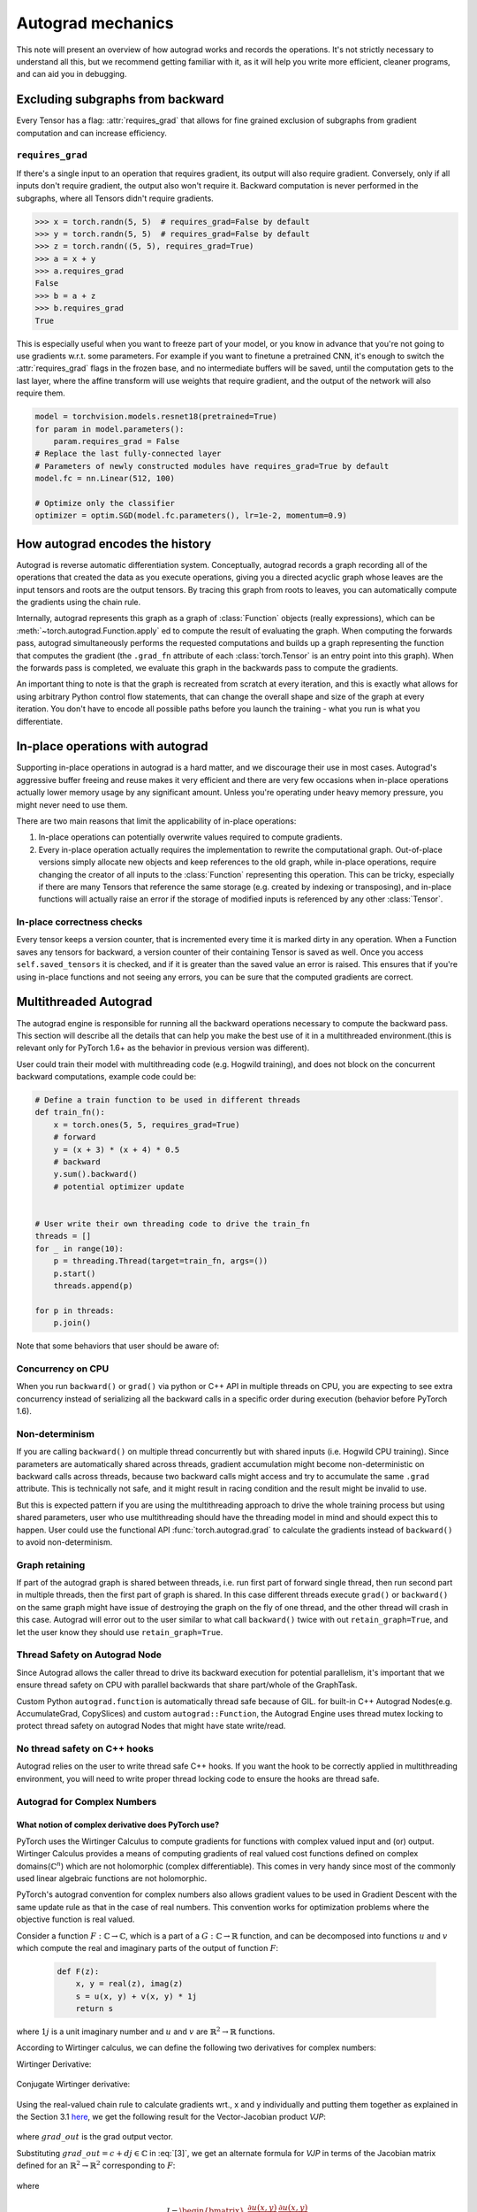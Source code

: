 .. _autograd-mechanics:

Autograd mechanics
==================

This note will present an overview of how autograd works and records the
operations. It's not strictly necessary to understand all this, but we recommend
getting familiar with it, as it will help you write more efficient, cleaner
programs, and can aid you in debugging.

.. _excluding-subgraphs:

Excluding subgraphs from backward
---------------------------------

Every Tensor has a flag: :attr:`requires_grad` that allows for fine grained
exclusion of subgraphs from gradient computation and can increase efficiency.

.. _excluding-requires_grad:

``requires_grad``
^^^^^^^^^^^^^^^^^

If there's a single input to an operation that requires gradient, its output
will also require gradient. Conversely, only if all inputs don't require
gradient, the output also won't require it. Backward computation is never
performed in the subgraphs, where all Tensors didn't require gradients.

.. code::

    >>> x = torch.randn(5, 5)  # requires_grad=False by default
    >>> y = torch.randn(5, 5)  # requires_grad=False by default
    >>> z = torch.randn((5, 5), requires_grad=True)
    >>> a = x + y
    >>> a.requires_grad
    False
    >>> b = a + z
    >>> b.requires_grad
    True

This is especially useful when you want to freeze part of your model, or you
know in advance that you're not going to use gradients w.r.t. some parameters.
For example if you want to finetune a pretrained CNN, it's enough to switch the
:attr:`requires_grad` flags in the frozen base, and no intermediate buffers will
be saved, until the computation gets to the last layer, where the affine
transform will use weights that require gradient, and the output of the network
will also require them.

.. code::

    model = torchvision.models.resnet18(pretrained=True)
    for param in model.parameters():
        param.requires_grad = False
    # Replace the last fully-connected layer
    # Parameters of newly constructed modules have requires_grad=True by default
    model.fc = nn.Linear(512, 100)

    # Optimize only the classifier
    optimizer = optim.SGD(model.fc.parameters(), lr=1e-2, momentum=0.9)

.. _how-autograd-encodes-history:

How autograd encodes the history
--------------------------------

Autograd is reverse automatic differentiation system.  Conceptually,
autograd records a graph recording all of the operations that created
the data as you execute operations, giving you a directed acyclic graph
whose leaves are the input tensors and roots are the output tensors.
By tracing this graph from roots to leaves, you can automatically
compute the gradients using the chain rule.

Internally, autograd represents this graph as a graph of
:class:`Function` objects (really expressions), which can be
:meth:`~torch.autograd.Function.apply` ed to compute the result of
evaluating the graph.  When computing the forwards pass, autograd
simultaneously performs the requested computations and builds up a graph
representing the function that computes the gradient (the ``.grad_fn``
attribute of each :class:`torch.Tensor` is an entry point into this graph).
When the forwards pass is completed, we evaluate this graph in the
backwards pass to compute the gradients.

An important thing to note is that the graph is recreated from scratch at every
iteration, and this is exactly what allows for using arbitrary Python control
flow statements, that can change the overall shape and size of the graph at
every iteration. You don't have to encode all possible paths before you
launch the training - what you run is what you differentiate.

In-place operations with autograd
---------------------------------

Supporting in-place operations in autograd is a hard matter, and we discourage
their use in most cases. Autograd's aggressive buffer freeing and reuse makes
it very efficient and there are very few occasions when in-place operations
actually lower memory usage by any significant amount. Unless you're operating
under heavy memory pressure, you might never need to use them.

There are two main reasons that limit the applicability of in-place operations:

1. In-place operations can potentially overwrite values required to compute
   gradients.

2. Every in-place operation actually requires the implementation to rewrite the
   computational graph. Out-of-place versions simply allocate new objects and
   keep references to the old graph, while in-place operations, require
   changing the creator of all inputs to the :class:`Function` representing
   this operation. This can be tricky, especially if there are many Tensors
   that reference the same storage (e.g. created by indexing or transposing),
   and in-place functions will actually raise an error if the storage of
   modified inputs is referenced by any other :class:`Tensor`.

In-place correctness checks
^^^^^^^^^^^^^^^^^^^^^^^^^^^

Every tensor keeps a version counter, that is incremented every time it is
marked dirty in any operation. When a Function saves any tensors for backward,
a version counter of their containing Tensor is saved as well. Once you access
``self.saved_tensors`` it is checked, and if it is greater than the saved value
an error is raised. This ensures that if you're using in-place
functions and not seeing any errors, you can be sure that the computed
gradients are correct.

Multithreaded Autograd
----------------------

The autograd engine is responsible for running all the backward operations
necessary to compute the backward pass. This section will describe all the details
that can help you make the best use of it in a multithreaded environment.(this is
relevant only for PyTorch 1.6+ as the behavior in previous version was different).

User could train their model with multithreading code (e.g. Hogwild training), and
does not block on the concurrent backward computations, example code could be:

.. code::

    # Define a train function to be used in different threads
    def train_fn():
        x = torch.ones(5, 5, requires_grad=True)
        # forward
        y = (x + 3) * (x + 4) * 0.5
        # backward
        y.sum().backward()
        # potential optimizer update


    # User write their own threading code to drive the train_fn
    threads = []
    for _ in range(10):
        p = threading.Thread(target=train_fn, args=())
        p.start()
        threads.append(p)

    for p in threads:
        p.join()


Note that some behaviors that user should be aware of:

Concurrency on CPU
^^^^^^^^^^^^^^^^^^

When you run ``backward()`` or ``grad()`` via python or C++ API in multiple
threads on CPU, you are expecting to see extra concurrency instead of
serializing all the backward calls in a specific order during execution
(behavior before PyTorch 1.6).

Non-determinism
^^^^^^^^^^^^^^^

If you are calling ``backward()`` on multiple thread concurrently but with
shared inputs (i.e. Hogwild CPU training). Since parameters are automatically
shared across threads, gradient accumulation might become non-deterministic on
backward calls across threads, because two backward calls might access and try
to accumulate the same ``.grad`` attribute. This is technically not safe, and
it might result in racing condition and the result might be invalid to use.

But this is expected pattern if you are using the multithreading approach to
drive the whole training process but using shared parameters, user who use
multithreading should have the threading model in mind and should expect this
to happen. User could use the functional API :func:`torch.autograd.grad` to
calculate the gradients instead of ``backward()`` to avoid non-determinism.

Graph retaining
^^^^^^^^^^^^^^^

If part of the autograd graph is shared between threads, i.e. run first
part of forward single thread, then run second part in multiple threads,
then the first part of graph is shared. In this case different threads
execute ``grad()`` or ``backward()`` on the same graph might have issue of
destroying the graph on the fly of one thread, and the other thread will
crash in this case. Autograd will error out to the user similar to what call
``backward()`` twice with out ``retain_graph=True``, and let the user know
they should use ``retain_graph=True``.

Thread Safety on Autograd Node
^^^^^^^^^^^^^^^^^^^^^^^^^^^^^^

Since Autograd allows the caller thread to drive its backward execution for
potential parallelism, it's important that we ensure thread safety on CPU with
parallel backwards that share part/whole of the GraphTask.

Custom Python ``autograd.function`` is automatically thread safe because of GIL.
for built-in C++ Autograd Nodes(e.g. AccumulateGrad, CopySlices) and custom
``autograd::Function``, the Autograd Engine uses thread mutex locking to protect
thread safety on autograd Nodes that might have state write/read.

No thread safety on C++ hooks
^^^^^^^^^^^^^^^^^^^^^^^^^^^^^

Autograd relies on the user to write thread safe C++ hooks. If you want the hook
to be correctly applied in multithreading environment, you will need to write
proper thread locking code to ensure the hooks are thread safe.

.. _complex_autograd-doc:

Autograd for Complex Numbers
^^^^^^^^^^^^^^^^^^^^^^^^^^^^

**What notion of complex derivative does PyTorch use?**
*******************************************************

PyTorch uses the Wirtinger Calculus to compute gradients for functions with complex valued input and (or)
output. Wirtinger Calculus provides a means of computing gradients of real valued cost functions defined on
complex domains(:math:`ℂ^n`) which are not holomorphic (complex differentiable). This comes in very handy since
most of the commonly used linear algebraic functions are not holomorphic.

PyTorch's autograd convention for complex numbers also allows gradient values to be used in
Gradient Descent with the same update rule as that in the case of real numbers. This convention works for
optimization problems where the objective function is real valued.

Consider a function :math:`F: ℂ → ℂ`, which is a part of a :math:`G: ℂ → ℝ` function,
and can be decomposed into functions :math:`u` and :math:`v` which compute the real and imaginary parts of
the output of function :math:`F`:

    .. code::

        def F(z):
            x, y = real(z), imag(z)
            s = u(x, y) + v(x, y) * 1j
            return s

where :math:`1j` is a unit imaginary number and :math:`u` and :math:`v` are :math:`ℝ^{2} → ℝ` functions.

According to Wirtinger calculus, we can define the following two derivatives for complex numbers:

Wirtinger Derivative:

    .. math::
        \frac{\partial s}{\partial z} = 1/2 * (\frac{\partial s}{\partial x} - \frac{\partial s}{\partial y} j)
        :label: [1]

Conjugate Wirtinger derivative:

    .. math::
        \frac{\partial s}{\partial z^{*}} = 1/2 * (\frac{\partial s}{\partial x} + \frac{\partial s}{\partial y} j)
        :label: [2]

Using the real-valued chain rule to calculate gradients wrt., x and y individually and putting them together as
explained in the Section 3.1 `here <https://arxiv.org/pdf/1701.00392.pdf>`_, we get the following result for
the Vector-Jacobian product `VJP`:

    .. math::
        VJP = grad\_out^{*} * \frac{\partial s}{\partial z^{*}} + grad\_out * (\frac{\partial s}{\partial z})^{*}
        :label: [3]

where :math:`grad\_out` is the grad output vector.

Substituting :math:`grad\_out = c + dj \in ℂ` in :eq:`[3]`, we get an alternate formula for `VJP` in terms
of the Jacobian matrix defined for an :math:`ℝ^{2} → ℝ^{2}` corresponding to :math:`F`:

    .. math::
        VJP = \begin{bmatrix} c & d \end{bmatrix} * J^{T} * \begin{bmatrix} 1 \\ 1j \end{bmatrix}
        :label: [4]

where

    .. math::
        J = \begin{bmatrix}
            \frac{\partial u(x, y)}{\partial x} & \frac{\partial u(x, y)}{\partial y}\\
            \frac{\partial v(x, y)}{\partial x} & \frac{\partial v(x, y)}{\partial y} \end{bmatrix} \\

The key assumption made in the derivation of :eq:`[3]` is that function :math:`F` is a part of a
real valued function. It implies that the Conjugate Wirtinger and Wirtinger derivative flowing back
from the last `ℂ -> ℝ` function in :math:`G`, say :math:`H`, are complex conjugates of each other.
This allows us to use :math:`grad\_output` as the incoming Conjugate Wirtinger derivative and recover the
incoming Wirtinger derivative by complex conjugation of :math:`grad\_output` for function :math:`H`.
For more details, please check out Section 3.4 `here <https://arxiv.org/pdf/1701.00392.pdf>`_.

**What about cross-domain functions?**
**************************************

The above formula can also be verified to be correct for cross-domain functions functions.

The Vector-Jacobian Product for a function :math:`F: ℂ → ℝ`:

    .. code::

        def F(z):
            x, y = real(z), imag(z)
            s = u(x, y)
            return s

at :math:`x + yj` can be simplified to:

    .. math::
        VJP = 2 * grad\_out * \frac{\partial s}{\partial z^{*}}
        :label: [5]

since the Wirtinger and Conjugate Wirtinger derivative in this case are conjugate of each other and :math:`grad\_out` is
real valued.

The Vector-Jacobian Product for a function :math:`F: ℝ → ℂ`:

    .. code::

        def F(z):
            x, y = z, 0     # z = real(z)
            s = u(x, y) + v(x, y) * 1j
            return s

at :math:`x` can be simplified to:

    .. math::
        VJP = real(grad\_out^{*} * \frac{\partial s}{\partial z^{*}} + grad\_out * (\frac{\partial s}{\partial z^{*}})^{*})
        :label: [6]


Note that the gradient in this case equals to the real value of the result obtained using :eq:`[3]`. The real operator
has to be applied to the gradient since the input is real-valued, and in general the gradient is complex valued.

**How can I use this formula to calculate gradients for a function?**
*********************************************************************

Let us consider a function :math:`F` that multiplies the input values.

    .. code::

        def F(a, b):
            s = a * b
            return s

Consider the case where :math:`a=x+yj \in ℂ` and :math:`b \in ℝ`.

    .. math::
        \begin{aligned}
            s &= F(x+yj, b)     \\
            s &= u(x, y, b) + v(x, y, b) * 1j   \\
            u &= x * b  \\
            v &= y * b
        \end{aligned}

Let's first calculate the gradient w.r.t. :math:`b` for :math:`grad\_out = 1.0 + 1j`. This is an
example of computing gradient for an :math:`ℝ → ℂ` function.

    .. math::
        \frac{\partial u}{\partial b} = x, \frac{\partial v}{\partial b} = y
        :label: [7]

Using :eq:`[1]` and :eq:`[7]` we have,

    .. math::
        \begin{aligned}
            \frac{\partial s}{\partial b^*} &= 1/2 * (\frac{\partial (u + vj)}{\partial b} + 0j) \\
                                            &= 1/2 * (\frac{\partial u}{\partial b} + \frac{\partial v}{\partial b} * 1j) \\
                                            &= 1/2 * (x + yj)
        \end{aligned}

Substituting the values of :math:`\frac{\partial s}{\partial b^*}` and :math:`grad\_out` in :eq:`[6]`, we get:

    .. math::
        \begin{aligned}
            VJP &= real([(1+1j)^* * 1/2 * (x+yj)] + [(1+1j) * 1/2 * (x+yj)^*])  \\
                &= x + y
        \end{aligned}

Now, let's compute the gradient w.r.t. :math:`a`. This is an example of computing gradient
for a :math:`ℂ → ℂ` function. To compute the gradient, we will first work out the partial derivatives of
:math:`u` and :math:`v` w.r.t :math:`x` and :math:`y` equals:

    .. math::
        \frac{\partial u}{\partial x} = b, \frac{\partial u}{\partial y} = 0 \\
        \frac{\partial v}{\partial x} = 0, \frac{\partial v}{\partial y} = b

Thus,

    .. math::
        \begin{aligned}
            \frac{\partial (u + vj)}{\partial x} &= b + 0j \\
            \frac{\partial (u + vj)}{\partial y} &= 0 + bj
        \end{aligned}

Using :eq:`[1]` and :eq:`[2]` we have,

    .. math::
        \begin{aligned}
            \frac{\partial s}{\partial a^*} &= 1/2 * ( \frac{\partial (u + vj)}{\partial x} + \frac{\partial (u + vj)}{\partial y}j) \\
                                            &= 1/2 * (b + bj)   \\
            \frac{\partial s}{\partial a}   &= 1/2 * ( \frac{\partial (u + vj)}{\partial x} - \frac{\partial (u + vj)}{\partial y}j) \\
                                            &= 1/2 * (b - bj)
        \end{aligned}

Substituting the values of :math:`\frac{\partial s}{\partial a}`, :math:`\frac{\partial s}{\partial a^*}`, and :math:`grad\_out` in :eq:`[3]`, we get:

    .. math::
        \begin{aligned}
            VJP &= [(1+1j)^{*} * 1/2 * (b + bj)] + [(1+1j) * 1/2 * {(b-bj)}^{*}]  \\
                &= b + bj
        \end{aligned}

Note that PyTorch Autograd uses :math:`grad\_out = 1.0` by default when :func:`backward` is called on a scalar output. :math:`grad\_out=1+1j`
was used above to make the example more interesting.

